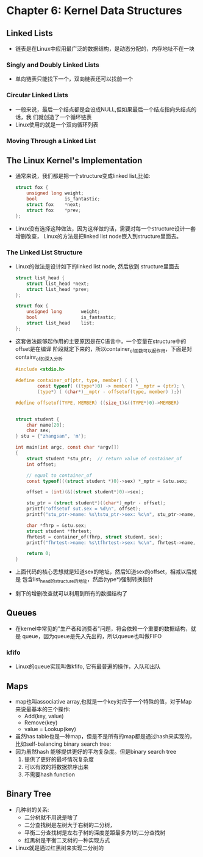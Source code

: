 * Chapter 6: Kernel Data Structures
** Linked Lists
   + 链表是在Linux中应用最广泛的数据结构，是动态分配的，内存地址不在一块
*** Singly and Doubly Linked Lists
    + 单向链表只能找下一个，双向链表还可以找前一个
*** Circular Linked Lists
    + 一般来说，最后一个结点都是会设成NULL,但如果最后一个结点指向头结点的话，我
      们就创造了一个循环链表
    + Linux使用的就是一个双向循环列表
*** Moving Through a Linked List
** The Linux Kernel's Implementation
   + 通常来说，我们都是把一个structure变成linked list,比如:
     #+begin_src c
       struct fox {
           unsigned long weight;
           bool          is_fantastic;
           struct fox    *next;
           struct fox    *prev;
       };
     #+end_src
   + Linux没有选择这种做法，因为这样做的话，需要对每一个structure设计一套增删改查，
     Linux的方法是把linked list node嵌入到structure里面去。
*** The Linked List Structure
    + Linux的做法是设计如下的linked list node, 然后放到 structure里面去
      #+begin_src c
        struct list_head {
            struct list_head *next;
            struct list_head *prev;
        };
        
        struct fox {
            unsigned long       weight;
            bool                is_fantastic;
            struct list_head    list;
        };
      #+end_src
    + 这套做法能够起作用的主要原因是在C语言中，一个变量在structure中的offset是在编译
      阶段就定下来的，所以container_of函数可以起作用，下面是对containr_of的深入分析
      #+begin_src c
        #include <stdio.h>
        
        #define container_of(ptr, type, member) ( { \
                const typeof( ((type*)0) -> member) *__mptr = (ptr); \
                (type*) ( (char*)__mptr - offsetof(type, member) );})
        
        #define offsetof(TYPE, MEMBER) ((size_t)&((TYPE*)0)->MEMBER)
        
        
        struct student {
            char name[20];
            char sex;
        } stu = {"zhangsan", 'm'};
        
        int main(int argc, const char *argv[])
        {
            struct student *stu_ptr;  // return value of container_of
            int offset;
        
            // equal to container_of
            const typeof(((struct student *)0)->sex) *_mptr = &stu.sex;
        
            offset = (int)(&((struct student*)0)->sex);
        
            stu_ptr = (struct student*)((char*)_mptr - offset);
            printf("offsetof sut.sex = %d\n", offset);
            printf("stu_ptr->name: %s\tstu_ptr->sex: %c\n", stu_ptr->name, stu_ptr->sex);
        
            char *fhrp = &stu.sex;
            struct student *fhrtest;
            fhrtest = container_of(fhrp, struct student, sex);
            printf("fhrtest->name: %s\tfhrtest->sex: %c\n", fhrtest->name, fhrtest->sex);
         
            return 0;
        }
      #+end_src
    + 上面代码的核心思想就是知道sex的地址，然后知道sex的offset，相减以后就是
      包含list_head的structure的地址，然后(type*)强制转换指针
    + 剩下的增删改查就可以利用到所有的数据结构了
** Queues
   + 在kernel中常见的"生产者和消费者"问题，将会依赖一个重要的数据结构，就是
     queue，因为queue是先入先出的，所以queue也叫做FIFO
*** kfifo
    + Linux的queue实现叫做kfifo, 它有最普遍的操作，入队和出队
** Maps
   + map也叫associative array,也就是一个key对应于一个特殊的值，对于Map
     来说最基本的三个操作:
     - Add(key, value)
     - Remove(key)
     - value = Lookup(key)
   + 虽然has table也是一种map，但是不是所有的map都是通过hash来实现的，
     比如self-balancing binary search tree: 
   + 因为虽然hash 能够提供更好的平均复杂度。但是binary search tree
     1) 提供了更好的最坏情况复杂度
     2) 可以有效的将数据排序出来
     3) 不需要hash function
** Binary Tree
   + 几种树的关系:
     - 二分树就不用说是啥了
     - 二分查找树是左树大于右树的二分树，
     - 平衡二分查找树是左右子树的深度差距最多为1的二分查找树
     - 红黑树是平衡二叉树的一种实现方式
   + Linux就是通过红黑树来实现二分树的
